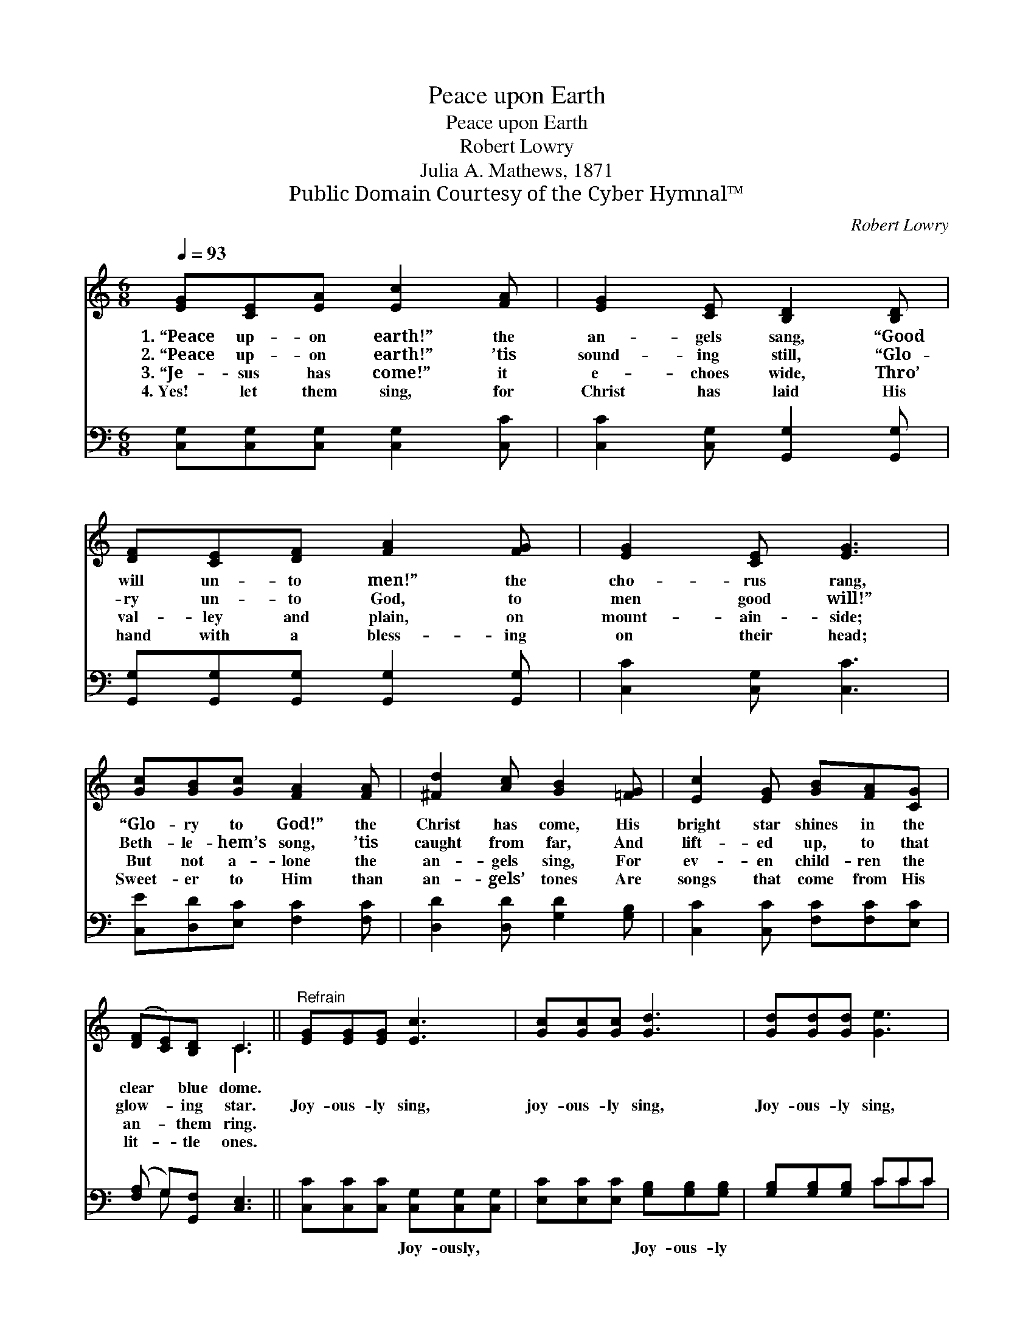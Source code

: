 X:1
T:Peace upon Earth
T:Peace upon Earth
T:Robert Lowry
T:Julia A. Mathews, 1871
T:Public Domain Courtesy of the Cyber Hymnal™
C:Robert Lowry
Z:Public Domain
Z:Courtesy of the Cyber Hymnal™
%%score ( 1 2 ) ( 3 4 )
L:1/8
Q:1/4=93
M:6/8
K:C
V:1 treble 
V:2 treble 
V:3 bass 
V:4 bass 
V:1
 [EG][CE][EA] [Ec]2 [FA] | [EG]2 [CE] [B,D]2 [B,D] | [DF][CE][DF] [FA]2 [FG] | [EG]2 [CE] [EG]3 | %4
w: 1.~“Peace up- on earth!” the|an- gels sang, “Good|will un- to men!” the|cho- rus rang,|
w: 2.~“Peace up- on earth!” ’tis|sound- ing still, “Glo-|ry un- to God, to|men good will!”|
w: 3.~“Je- sus has come!” it|e- choes wide, Thro’|val- ley and plain, on|mount- ain- side;|
w: 4.~Yes! let them sing, for|Christ has laid His|hand with a bless- ing|on their head;|
 [Gc][GB][Gc] [FA]2 [FA] | [^Fd]2 [Ac] [GB]2 [=FG] | [Ec]2 [EG] [GB][FA][CG] | %7
w: “Glo- ry to God!” the|Christ has come, His|bright star shines in the|
w: Beth- le- hem’s song, ’tis|caught from far, And|lift- ed up, to that|
w: But not a- lone the|an- gels sing, For|ev- en child- ren the|
w: Sweet- er to Him than|an- gels’ tones Are|songs that come from His|
 ([DF][CE])[B,D] C3 ||"^Refrain" [EG][EG][EG] [Ec]3 | [Gc][Gc][Gc] [Gd]3 | [Gd][Gd][Gd] [Ge]3 | %11
w: clear * blue dome.||||
w: glow- * ing star.|Joy- ous- ly sing,|joy- ous- ly sing,|Joy- ous- ly sing,|
w: an- * them ring.||||
w: lit- * tle ones.||||
 [Ge][Gd][Gc] [Gd]3 | [Ge]3 (dc)[FA] | [EG]3 [Gc]2 [Ad] | [Ge]3 [Fd]3 | [Ec]6 |] %16
w: |||||
w: joy- ous- ly sing!|Shout hal- * le-|lu- jah to|Christ, our|king!|
w: |||||
w: |||||
V:2
 x6 | x6 | x6 | x6 | x6 | x6 | x6 | x3 C3 || x6 | x6 | x6 | x6 | x3 F2 x | x6 | x6 | x6 |] %16
V:3
 [C,G,][C,G,][C,G,] [C,G,]2 [C,C] | [C,C]2 [C,G,] [G,,G,]2 [G,,G,] | %2
w: ~ ~ ~ ~ ~|~ ~ ~ ~|
 [G,,G,][G,,G,][G,,G,] [G,,G,]2 [G,,G,] | [C,C]2 [C,G,] [C,C]3 | [C,E][D,D][E,C] [F,C]2 [F,C] | %5
w: ~ ~ ~ ~ ~|~ ~ ~|~ ~ ~ ~ ~|
 [D,D]2 [D,D] [G,D]2 [G,B,] | [C,C]2 [C,C] [F,C][F,C][E,C] | ([F,A,] G,)[G,,F,] [C,E,]3 || %8
w: ~ ~ ~ ~|~ ~ ~ ~ ~|~ * ~ ~|
 [C,C][C,C][C,C] [C,G,][C,G,][C,G,] | [E,C][E,C][E,C] [G,B,][G,B,][G,B,] | [G,B,][G,B,][G,B,] CCC | %11
w: ~ ~ ~ Joy- ously, ~|~ ~ ~ Joy- ous- ly||
 C[G,B,][E,C] [G,B,]3 | [C,C]3 [F,A,]2 [F,C] | [C,C]3 [E,C]2 [F,C] | [G,C]3 [G,,B,]3 | [C,C]6 |] %16
w: |||||
V:4
 x6 | x6 | x6 | x6 | x6 | x6 | x6 | x G, x4 || x6 | x6 | x3 CCC | C x5 | x6 | x6 | x6 | x6 |] %16

